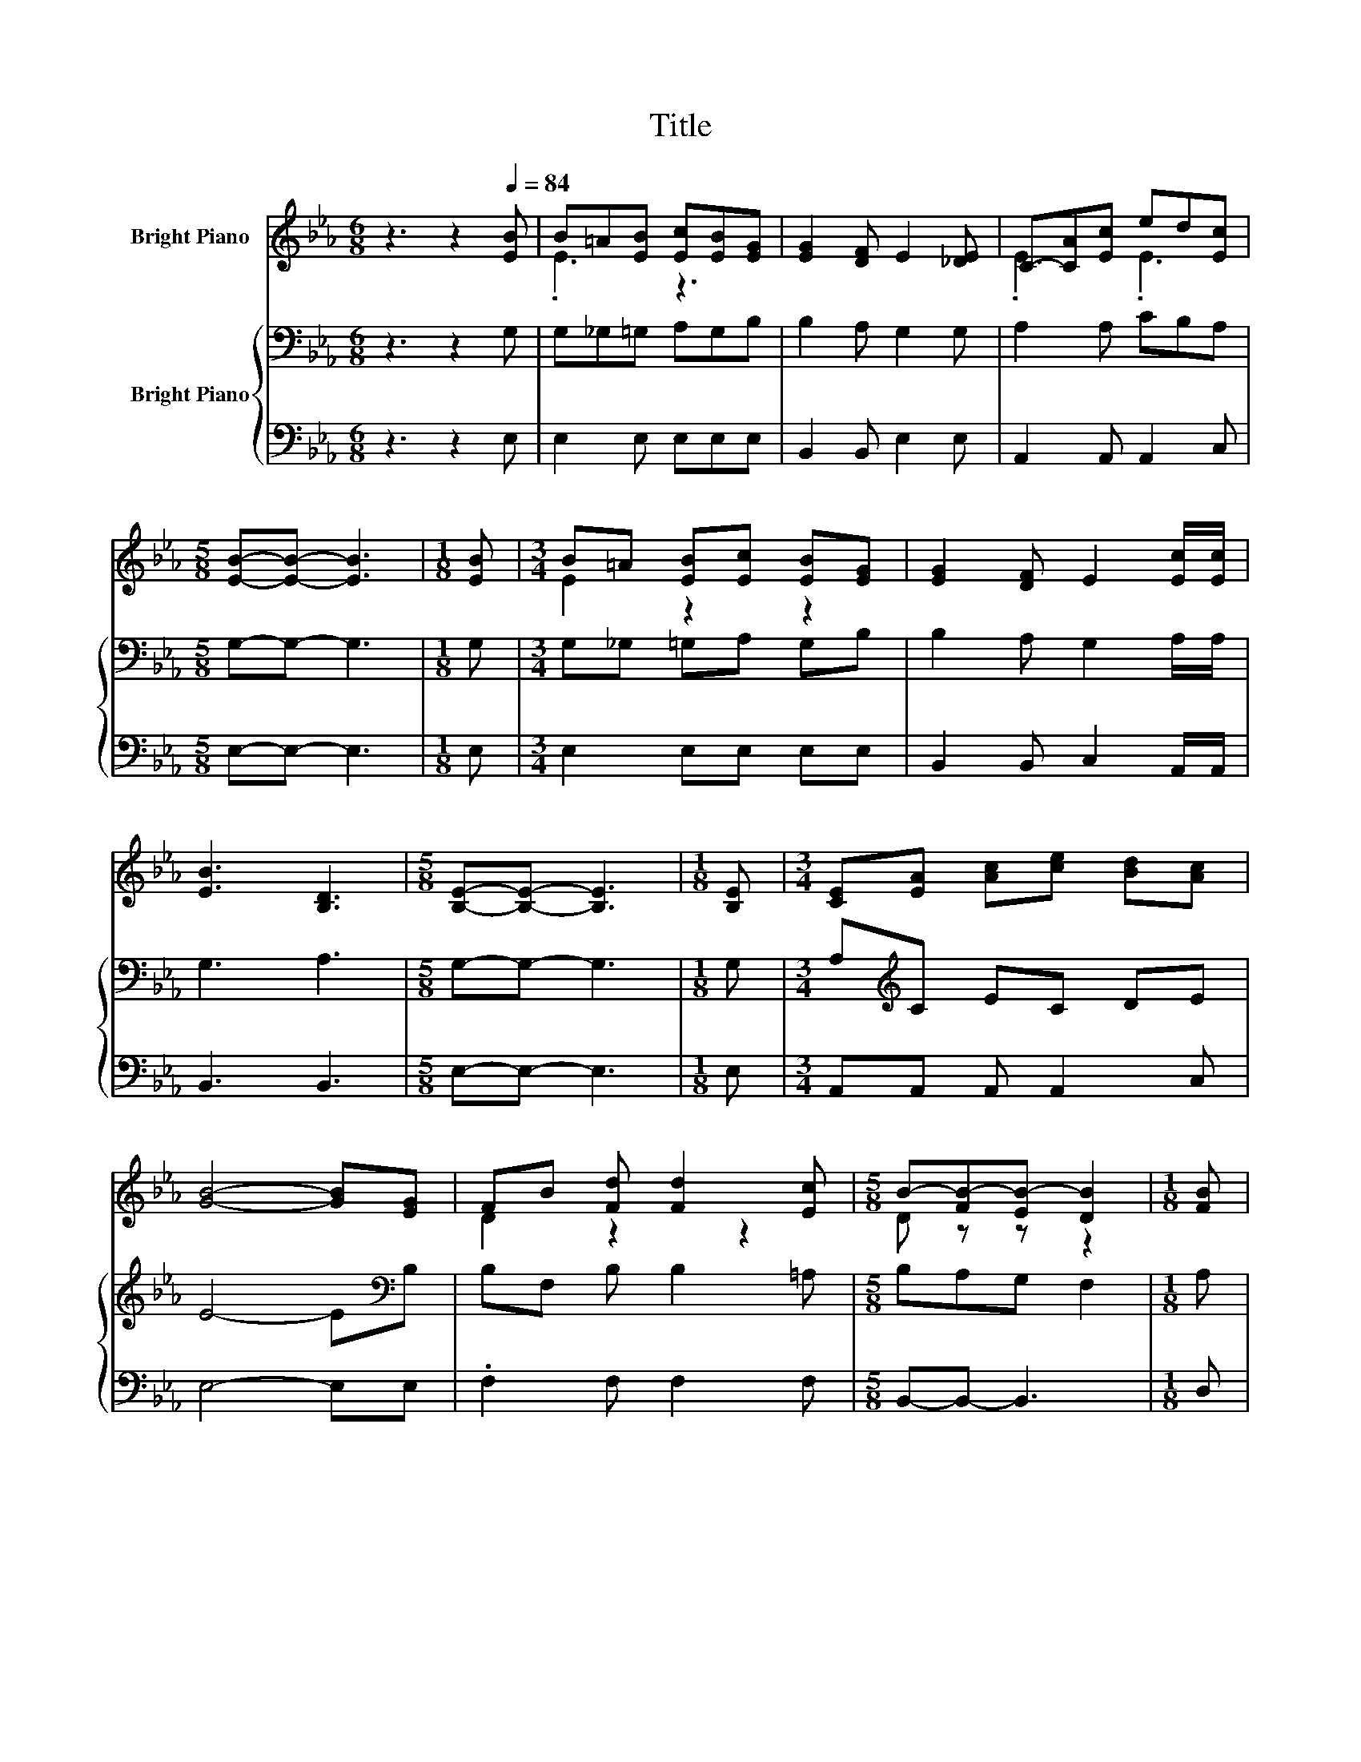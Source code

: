 X:1
T:Title
%%score ( 1 2 ) { 3 | 4 }
L:1/8
M:6/8
K:Eb
V:1 treble nm="Bright Piano"
V:2 treble 
V:3 bass nm="Bright Piano"
V:4 bass 
V:1
 z3 z2[Q:1/4=84] [EB] | B=A[EB] [Ec][EB][EG] | [EG]2 [DF] E2 [_DE] | C-[CA][Ec] ed[Ec] | %4
[M:5/8] [EB]-[EB]- [EB]3 |[M:1/8] [EB] |[M:3/4] B=A [EB][Ec] [EB][EG] | [EG]2 [DF] E2 [Ec]/[Ec]/ | %8
 [EB]3 [B,D]3 |[M:5/8] [B,E]-[B,E]- [B,E]3 |[M:1/8] [B,E] |[M:3/4] [CE][EA] [Ac][ce] [Bd][Ac] | %12
 [GB]4- [GB][EG] | FB [Fd] [Fd]2 [Ec] |[M:5/8] B-[FB-][EB-] [DB]2 |[M:1/8] [FB] | %16
[M:3/4] [Ee]2 [EB][EB] [EA][EG] | [Ec]2 [Ec][EB] [Ec][Ee] | [EG]3 [DF]3 |[M:5/8] E-E- E3 |] %20
V:2
 x6 | .E3 z3 | x6 | .E3 .E3 |[M:5/8] x5 |[M:1/8] x |[M:3/4] E2 z2 z2 | x6 | x6 |[M:5/8] x5 | %10
[M:1/8] x |[M:3/4] x6 | x6 | D2 z2 z2 |[M:5/8] D z z z2 |[M:1/8] x |[M:3/4] x6 | x6 | x6 | %19
[M:5/8] x5 |] %20
V:3
 z3 z2 G, | G,_G,=G, A,G,B, | B,2 A, G,2 G, | A,2 A, CB,A, |[M:5/8] G,-G,- G,3 |[M:1/8] G, | %6
[M:3/4] G,_G, =G,A, G,B, | B,2 A, G,2 A,/A,/ | G,3 A,3 |[M:5/8] G,-G,- G,3 |[M:1/8] G, | %11
[M:3/4] A,[K:treble]C EC DE | E4- E[K:bass]B, | B,F, B, B,2 =A, |[M:5/8] B,A,G, F,2 |[M:1/8] A, | %16
[M:3/4] G,2 G,G, CB, | A,2 A,B, G,A, | B,3 A,3 |[M:5/8] G,-G,- G,3 |] %20
V:4
 z3 z2 E, | E,2 E, E,E,E, | B,,2 B,, E,2 E, | A,,2 A,, A,,2 C, |[M:5/8] E,-E,- E,3 |[M:1/8] E, | %6
[M:3/4] E,2 E,E, E,E, | B,,2 B,, C,2 A,,/A,,/ | B,,3 B,,3 |[M:5/8] E,-E,- E,3 |[M:1/8] E, | %11
[M:3/4] A,,A,, A,, A,,2 C, | E,4- E,E, | .F,2 F, F,2 F, |[M:5/8] B,,-B,,- B,,3 |[M:1/8] D, | %16
[M:3/4] E,2 E,E, E,E, | z2 z G, E,C, | B,,3 B,,3 |[M:5/8] E,-E,- E,3 |] %20

